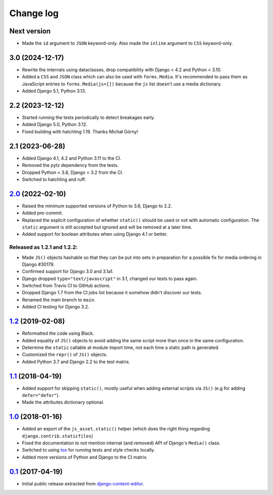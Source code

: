 
.. _changelog:

Change log
==========

Next version
~~~~~~~~~~~~

- Made the ``id`` argument to ``JSON`` keyword-only. Also made the ``inline``
  argument to ``CSS`` keyword-only.


3.0 (2024-12-17)
~~~~~~~~~~~~~~~~

- Rewrite the internals using dataclasses, drop compatibility with Django < 4.2
  and Python < 3.10.
- Added a ``CSS`` and ``JSON`` class which can also be used with
  ``forms.Media``. It's recommended to pass them as JavaScript entries to
  ``forms.Media(js=[])`` because the ``js`` list doesn't use a media
  dictionary.
- Added Django 5.1, Python 3.13.


2.2 (2023-12-12)
~~~~~~~~~~~~~~~~

- Started running the tests periodically to detect breakages early.
- Added Django 5.0, Python 3.12.
- Fixed building with hatchling 1.19. Thanks Michał Górny!


2.1 (2023-06-28)
~~~~~~~~~~~~~~~~

- Added Django 4.1, 4.2 and Python 3.11 to the CI.
- Removed the pytz dependency from the tests.
- Dropped Python < 3.8, Django < 3.2 from the CI.
- Switched to hatchling and ruff.


`2.0`_ (2022-02-10)
~~~~~~~~~~~~~~~~~~~

.. _2.0: https://github.com/matthiask/django-js-asset/compare/1.2...2.0

- Raised the minimum supported versions of Python to 3.6, Django to 2.2.
- Added pre-commit.
- Replaced the explicit configuration of whether ``static()`` should be used or
  not with automatic configuration. The ``static`` argument is still accepted
  but ignored and will be removed at a later time.
- Added support for boolean attributes when using Django 4.1 or better.


Released as 1.2.1 and 1.2.2:
----------------------------

- Made ``JS()`` objects hashable so that they can be put into sets in
  preparation for a possible fix for media ordering in Django #30179.
- Confirmed support for Django 3.0 and 3.1a1.
- Django dropped ``type="text/javascript"`` in 3.1, changed our tests to
  pass again.
- Switched from Travis CI to GitHub actions.
- Dropped Django 1.7 from the CI jobs list because it somehow didn't
  discover our tests.
- Renamed the main branch to ``main``.
- Added CI testing for Django 3.2.


`1.2`_ (2019-02-08)
~~~~~~~~~~~~~~~~~~~

- Reformatted the code using Black.
- Added equality of ``JS()`` objects to avoid adding the same script
  more than once in the same configuration.
- Determine the ``static`` callable at module import time, not each time
  a static path is generated.
- Customized the ``repr()`` of ``JS()`` objects.
- Added Python 3.7 and Django 2.2 to the test matrix.


`1.1`_ (2018-04-19)
~~~~~~~~~~~~~~~~~~~

- Added support for skipping ``static()``, mostly useful when adding
  external scripts via ``JS()`` (e.g for adding ``defer="defer"``).
- Made the attributes dictionary optional.


`1.0`_ (2018-01-16)
~~~~~~~~~~~~~~~~~~~

- Added an export of the ``js_asset.static()`` helper (which does the
  right thing regarding ``django.contrib.staticfiles``)
- Fixed the documentation to not mention internal (and removed) API of
  Django's ``Media()`` class.
- Switched to using tox_ for running tests and style checks locally.
- Added more versions of Python and Django to the CI matrix.


`0.1`_ (2017-04-19)
~~~~~~~~~~~~~~~~~~~

- Initial public release extracted from django-content-editor_.


.. _Django: https://www.djangoproject.com/
.. _django-content-editor: https://django-content-editor.readthedocs.io/
.. _tox: https://tox.readthedocs.io/

.. _0.1: https://github.com/matthiask/django-js-asset/commit/e335c79a87
.. _1.0: https://github.com/matthiask/django-js-asset/compare/0.1...1.0
.. _1.1: https://github.com/matthiask/django-js-asset/compare/1.0...1.1
.. _1.2: https://github.com/matthiask/django-js-asset/compare/1.1...1.2
